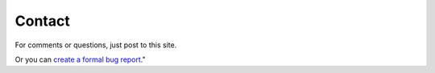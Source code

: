 =========
 Contact
=========

For comments or questions, just post to this site.

Or you can `create a formal bug report <https://github.com/gar1t/e2/issues>`_."

